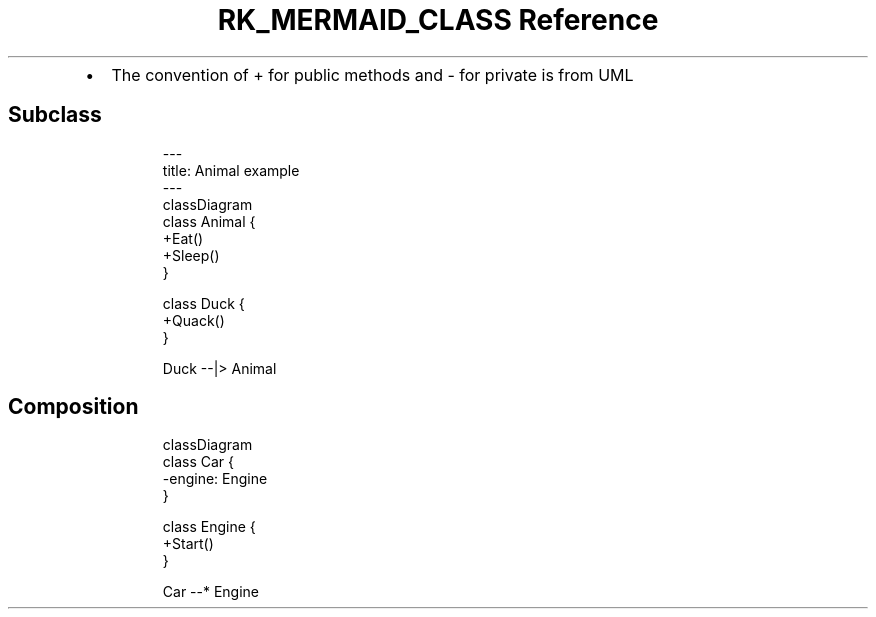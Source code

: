 .\" Automatically generated by Pandoc 3.6
.\"
.TH "RK_MERMAID_CLASS Reference" "" "" ""
.IP \[bu] 2
The convention of \f[CR]+\f[R] for public methods and \f[CR]\-\f[R] for
private is from UML
.SH Subclass
.IP
.EX
\-\-\-
title: Animal example
\-\-\-
classDiagram
    class Animal {
        +Eat()
        +Sleep()
    }

    class Duck {
        +Quack()
    }

    Duck \-\-|> Animal
.EE
.SH Composition
.IP
.EX
classDiagram
    class Car {
        \-engine: Engine
    }

    class Engine {
        +Start()
    }

    Car \-\-* Engine
.EE
